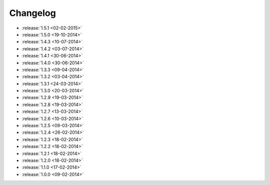 Changelog
=========

* :release:`1.5.1 <02-02-2015>`
* :release:`1.5.0 <19-10-2014>`
* :release:`1.4.3 <10-07-2014>`
* :release:`1.4.2 <03-07-2014>`
* :release:`1.4.1 <30-06-2014>`
* :release:`1.4.0 <30-06-2014>`
* :release:`1.3.3 <09-04-2014>`
* :release:`1.3.2 <03-04-2014>`
* :release:`1.3.1 <24-03-2014>`
* :release:`1.3.0 <20-03-2014>`
* :release:`1.2.9 <19-03-2014>`
* :release:`1.2.8 <19-03-2014>`
* :release:`1.2.7 <13-03-2014>`
* :release:`1.2.6 <10-03-2014>`
* :release:`1.2.5 <09-03-2014>`
* :release:`1.2.4 <26-02-2014>`
* :release:`1.2.3 <18-02-2014>`
* :release:`1.2.2 <18-02-2014>`
* :release:`1.2.1 <18-02-2014>`
* :release:`1.2.0 <18-02-2014>`
* :release:`1.1.0 <17-02-2014>`
* :release:`1.0.0 <09-02-2014>`
